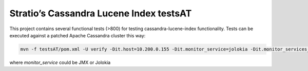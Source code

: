 ========================================
Stratio’s Cassandra Lucene Index testsAT
========================================

This project contains several functional tests (>800) for testing cassandra-lucene-index functionality.
Tests can be executed against a patched Apache Cassandra cluster this way:

.. code-block:: bash

    mvn -f testsAT/pom.xml -U verify -Dit.host=10.200.0.155 -Dit.monitor_service=jolokia -Dit.monitor_services_url=10.200.0.155:8000,10.200.0.157:8000

where *monitor_service* could be JMX or Jolokia
